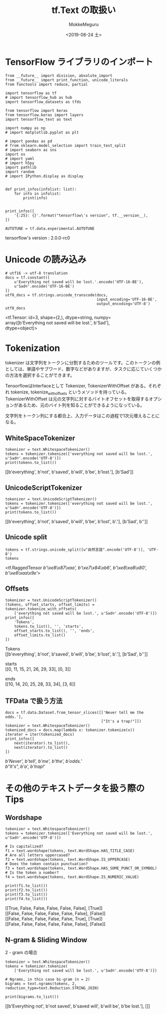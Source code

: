 # -*- org-export-babel-evaluate: nil -*-
#+options: ':nil *:t -:t ::t <:t H:3 \n:t ^:t arch:headline author:t
#+options: broken-links:nil c:nil creator:nil d:(not "LOGBOOK") date:t e:t
#+options: email:nil f:t inline:t num:t p:nil pri:nil prop:nil stat:t tags:t
#+options: tasks:t tex:t timestamp:t title:t toc:t todo:t |:t                                                     
#+title: tf.Text の取扱い
#+date: <2019-08-24 土>                                                                                           
#+author: MokkeMeguru                                                                                             
#+email: meguru.mokke@gmail.com
#+language: en
#+select_tags: export
#+exclude_tags: noexport
#+creator: Emacs 26.2 (Org mode 9.1.9)
#+LATEX_CLASS: extarticle
# #+LATEX_CLASS_OPTIONS: [a4paper, dvipdfmx, twocolumn, 8pt]
#+LATEX_CLASS_OPTIONS: [a4paper, dvipdfmx]
#+LATEX_HEADER: \usepackage{amsmath, amssymb, bm}
#+LATEX_HEADER: \usepackage{graphics}
#+LATEX_HEADER: \usepackage{color}
#+LATEX_HEADER: \usepackage{times}
#+LATEX_HEADER: \usepackage{longtable}
#+LATEX_HEADER: \usepackage{minted}
#+LATEX_HEADER: \usepackage{fancyvrb}
#+LATEX_HEADER: \usepackage{indentfirst}
#+LATEX_HEADER: \usepackage{pxjahyper}
#+LATEX_HEADER: \usepackage[utf8]{inputenc}
#+LATEX_HEADER: \usepackage[backend=biber, bibencoding=utf8, style=authoryear]{biblatex}
#+LATEX_HEADER: \usepackage[left=25truemm, right=25truemm]{geometry}
#+LATEX_HEADER: \usepackage{ascmac}
#+LATEX_HEADER: \usepackage{algorithm}
#+LATEX_HEADER: \usepackage{algorithmic}
#+LATEX_HEADER: \hypersetup{ colorlinks=true, citecolor=blue, linkcolor=red, urlcolor=orange}
#+LATEX_HEADER: \addbibresource{reference.bib}
#+DESCRIPTION:
#+KEYWORDS:
#+STARTUP: indent overview inlineimages
#+PROPERTY: header-args :eval never-export
* TensorFlow ライブラリのインポート
    #+NAME: eaa0d79b-f275-4039-88fa-e94633fba7a5
    #+BEGIN_SRC ein-python :session localhost :exports both :results raw drawer
      from __future__ import division, absolute_import
      from __future__ import print_function, unicode_literals
      from functools import reduce, partial

      import tensorflow as tf
      # import tensorflow_hub as hub
      import tensorflow_datasets as tfds

      from tensorflow import keras
      from tensorflow.keras import layers
      import tensorflow_text as text

      import numpy as np
      # import matplotlib.pyplot as plt

      # import pandas as pd
      # from sklearn.model_selection import train_test_split
      # import seaborn as sns
      import os
      # import yaml
      # import h5py
      import pathlib
      import random
      # import IPython.display as display
      

      def print_infos(infolist: list):
          for info in infolist:
              print(info)


      print_infos([
          '{:25}: {}'.format("tensorflow\'s version", tf.__version__),
      ])

      AUTOTUNE = tf.data.experimental.AUTOTUNE
  #+END_SRC

  #+RESULTS: eaa0d79b-f275-4039-88fa-e94633fba7a5
  :results:
  tensorflow's version     : 2.0.0-rc0
  :end:
* Unicode の読み込み
#+NAME: d444d56c-4fae-4733-a444-d9e5081799ab
#+BEGIN_SRC ein-python :session localhost :results raw drawer :exports both
  # utf16 -> utf-8 translation
  docs = tf.constant([
      u'Everything not saved will be lost.'.encode('UTF-16-BE'),
      u'Sad☹'.encode('UTF-16-BE')
  ])
  utf8_docs = tf.strings.unicode_transcode(docs,
                                           input_encoding='UTF-16-BE',
                                           output_encoding='UTF-8')
  utf8_docs
#+END_SRC

#+RESULTS: d444d56c-4fae-4733-a444-d9e5081799ab
:results:
<tf.Tensor: id=3, shape=(2,), dtype=string, numpy=
array([b'Everything not saved will be lost.', b'Sad\xe2\x98\xb9'],
      dtype=object)>
:end:
* Tokenization
tokenizer は文字列をトークンに分割するためのツールです。このトークンの例としては、単語やサブワード、数字などがありますが、タスクに応じていくつかの方法を選択することができます。

TensorflowはInterfaceとして Tokenizer,  TokenizerWithOffset がある。それぞれ tokenize,  tokenize_with_offsets というメソッドを持っている。TokenizerWithOffset は元の文字列に対するバイトオフセットを取得するオプションがあるため、元のバイト列を知ることができるようになっている。

文字列をトークン列にする都合上、入力データはこの過程で1次元増えることになる。
** WhiteSpaceTokenizer
#+NAME: 88ecdb30-0ab5-4a42-92cd-4636384c94e2
#+BEGIN_SRC ein-python :session localhost :results raw drawer :exports both
  tokenizer = text.WhitespaceTokenizer()
  tokens = tokenizer.tokenize(['everything not saved will be lost.', u'Sad☹'.encode('UTF-8')])
  print(tokens.to_list())
#+END_SRC

#+RESULTS: 88ecdb30-0ab5-4a42-92cd-4636384c94e2
:results:
[[b'everything', b'not', b'saved', b'will', b'be', b'lost.'], [b'Sad\xe2\x98\xb9']]
:end:


** UnicodeScriptTokenizer
#+NAME: 4ca0fd21-533a-402c-99c4-4cf40d1da3ad
#+BEGIN_SRC ein-python :session localhost :results raw drawer :exports both
  tokenizer = text.UnicodeScriptTokenizer()
  tokens = tokenizer.tokenize(['everything not saved will be lost.', u'Sad☹'.encode('UTF-8')])
  print(tokens.to_list())
#+END_SRC

#+RESULTS: 4ca0fd21-533a-402c-99c4-4cf40d1da3ad
:results:
[[b'everything', b'not', b'saved', b'will', b'be', b'lost', b'.'], [b'Sad', b'\xe2\x98\xb9']]
:end:

** Unicode split
#+NAME: 8430e98a-9fa8-47e7-bc15-ed6ff051a424
#+BEGIN_SRC ein-python :session localhost :results raw drawer :exports both
tokens = tf.strings.unicode_split([u"自然言語".encode('UTF-8')], 'UTF-8')
tokens
#+END_SRC

#+RESULTS: 8430e98a-9fa8-47e7-bc15-ed6ff051a424
:results:
<tf.RaggedTensor [[b'\xe8\x87\xaa', b'\xe7\x84\xb6', b'\xe8\xa8\x80', b'\xe8\xaa\x9e']]>
:end:

** Offsets
#+NAME: 9f9ca6b8-28ca-4ed9-9275-854cc4c7eb7e
#+BEGIN_SRC ein-python :session localhost :results raw drawer :exports both
  tokenizer = text.UnicodeScriptTokenizer()
  (tokens, offset_starts, offset_limits) = tokenizer.tokenize_with_offsets(
      ['everything not saved will be lost.', u'Sad☹'.encode('UTF-8')])
  print_infos([
      'Tokens',
      tokens.to_list(), '', 'starts',
      offset_starts.to_list(), '', 'ends',
      offset_limits.to_list()
  ])
#+END_SRC

#+RESULTS: 9f9ca6b8-28ca-4ed9-9275-854cc4c7eb7e
:results:
Tokens
[[b'everything', b'not', b'saved', b'will', b'be', b'lost', b'.'], [b'Sad', b'\xe2\x98\xb9']]

starts
[[0, 11, 15, 21, 26, 29, 33], [0, 3]]

ends
[[10, 14, 20, 25, 28, 33, 34], [3, 6]]
:end:

** TFData で扱う方法
#+NAME: 9e080572-22a2-4653-afdc-902f17f0d619
#+BEGIN_SRC ein-python :session localhost :results raw drawer :exports both
  docs = tf.data.Dataset.from_tensor_slices([['Never tell me the odds.'],
                                             ["It's a trap!"]])
  tokenizer = text.WhitespaceTokenizer()
  tokenized_docs = docs.map(lambda x: tokenizer.tokenize(x))
  iterator = iter(tokenized_docs)
  print_infos([
      next(iterator).to_list(),
      next(iterator).to_list()
  ])
#+END_SRC

#+RESULTS: 9e080572-22a2-4653-afdc-902f17f0d619
:results:
[[b'Never', b'tell', b'me', b'the', b'odds.']]
[[b"It's", b'a', b'trap!']]
:end:

* その他のテキストデータを扱う際の Tips

** Wordshape

#+NAME: f3b3b76c-d912-4984-8525-0cb234b6cb23
#+BEGIN_SRC ein-python :session localhost :results raw drawer :exports both
  tokenizer = text.WhitespaceTokenizer()
  tokens = tokenizer.tokenize(['Everything not saved will be lost.', u'Sad☹'.encode('UTF-8')])

  # Is capitalized?
  f1 = text.wordshape(tokens, text.WordShape.HAS_TITLE_CASE)
  # Are all letters uppercased?
  f2 = text.wordshape(tokens, text.WordShape.IS_UPPERCASE)
  # Does the token contain punctuation?
  f3 = text.wordshape(tokens, text.WordShape.HAS_SOME_PUNCT_OR_SYMBOL)
  # Is the token a number?
  f4 = text.wordshape(tokens, text.WordShape.IS_NUMERIC_VALUE)

  print(f1.to_list())
  print(f2.to_list())
  print(f3.to_list())
  print(f4.to_list())
#+END_SRC

#+RESULTS: f3b3b76c-d912-4984-8525-0cb234b6cb23
:results:
[[True, False, False, False, False, False], [True]]
[[False, False, False, False, False, False], [False]]
[[False, False, False, False, False, True], [True]]
[[False, False, False, False, False, False], [False]]
:end:

** N-gram & Sliding Window
2 - gram の場合
#+NAME: fa15e386-5acb-4aff-b26a-57cc29a870e2
#+BEGIN_SRC ein-python :session localhost :results raw drawer :exports both
  tokenizer = text.WhitespaceTokenizer()
  tokens = tokenizer.tokenize(
      ['Everything not saved will be lost.', u'Sad☹'.encode('UTF-8')])

  # Ngrams, in this case bi-gram (n = 2)
  bigrams = text.ngrams(tokens, 2, reduction_type=text.Reduction.STRING_JOIN)

  print(bigrams.to_list())
#+END_SRC

#+RESULTS: fa15e386-5acb-4aff-b26a-57cc29a870e2
:results:
[[b'Everything not', b'not saved', b'saved will', b'will be', b'be lost.'], []]
:end:


